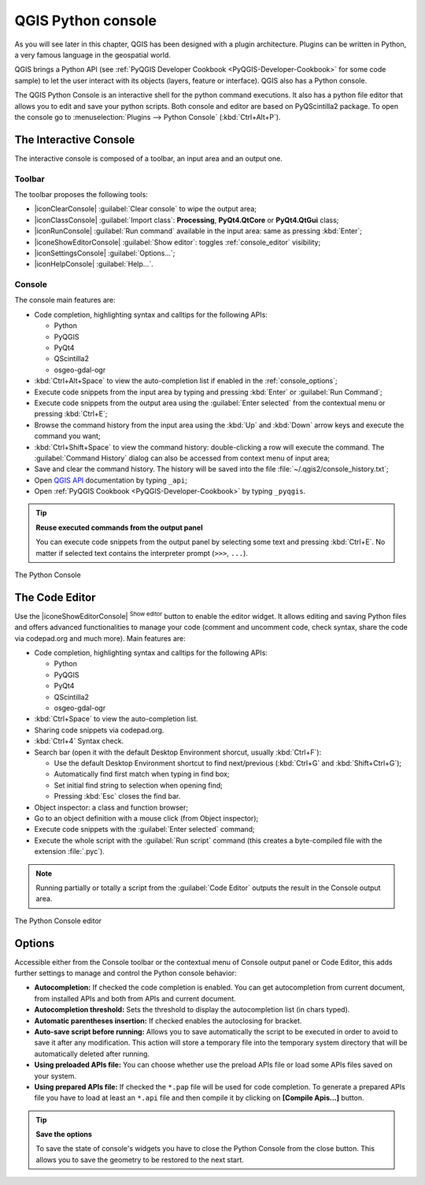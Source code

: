 .. only:: html

   |updatedisclaimer|

.. index::
   single: Python

.. _console:

*******************
QGIS Python console
*******************

.. only:: html

   .. contents::
      :local:

As you will see later in this chapter, QGIS has been designed with a plugin
architecture. Plugins can be written in Python, a very famous language in the
geospatial world.

QGIS brings a Python API (see :ref:`PyQGIS Developer Cookbook <PyQGIS-Developer-Cookbook>`
for some code sample) to let the user interact with its objects (layers,
feature or interface). QGIS also has a Python console.

The QGIS Python Console is an interactive shell for the python command
executions. It also has a python file editor that allows you to edit and save
your python scripts. Both console and editor are based on PyQScintilla2
package. To open the console go to :menuselection:`Plugins --> Python Console`
(:kbd:`Ctrl+Alt+P`).

The Interactive Console
=======================

The interactive console is composed of a toolbar, an input area and an output one.

Toolbar
-------

The toolbar proposes the following tools:

* |iconClearConsole| :guilabel:`Clear console` to wipe the output area;
* |iconClassConsole| :guilabel:`Import class`: **Processing**, **PyQt4.QtCore**
  or **PyQt4.QtGui** class;
* |iconRunConsole| :guilabel:`Run command` available in the input area: same as
  pressing :kbd:`Enter`;
* |iconeShowEditorConsole| :guilabel:`Show editor`: toggles :ref:`console_editor`
  visibility;
* |iconSettingsConsole| :guilabel:`Options...`;
* |iconHelpConsole| :guilabel:`Help...`.


Console
-------

The console main features are:

* Code completion, highlighting syntax and calltips for the following APIs:

  * Python
  * PyQGIS
  * PyQt4
  * QScintilla2
  * osgeo-gdal-ogr

* :kbd:`Ctrl+Alt+Space` to view the auto-completion list if enabled in the
  :ref:`console_options`;
* Execute code snippets from the input area by typing and pressing :kbd:`Enter`
  or :guilabel:`Run Command`;
* Execute code snippets from the output area using the :guilabel:`Enter selected`
  from the contextual menu or pressing :kbd:`Ctrl+E`;
* Browse the command history from the input area using the :kbd:`Up` and
  :kbd:`Down` arrow keys and execute the command you want;
* :kbd:`Ctrl+Shift+Space` to view the command history: double-clicking a row
  will execute the command. The :guilabel:`Command History` dialog can also be
  accessed from context menu of input area;
* Save and clear the command history. The history will be saved into the file
  :file:`~/.qgis2/console_history.txt`;
* Open `QGIS API <http://qgis.org/api>`_ documentation by typing ``_api``;
* Open :ref:`PyQGIS Cookbook <PyQGIS-Developer-Cookbook>` by typing ``_pyqgis``.

.. tip:: **Reuse executed commands from the output panel**

 You can execute code snippets from the output panel by selecting some text and
 pressing :kbd:`Ctrl+E`. No matter if selected text contains the interpreter
 prompt (``>>>``, ``...``).
  
.. _figure_python_console:

.. figure:: img/python_console.png
   :align: center

   The Python Console

.. _console_editor:

The Code Editor
===============

Use the |iconeShowEditorConsole| :sup:`Show editor` button to enable the editor
widget. It allows editing and saving Python files and offers advanced
functionalities to manage your code (comment and uncomment code, check syntax,
share the code via codepad.org and much more). Main features are:

* Code completion, highlighting syntax and calltips for the following APIs:

  * Python
  * PyQGIS
  * PyQt4
  * QScintilla2
  * osgeo-gdal-ogr

* :kbd:`Ctrl+Space` to view the auto-completion list.
* Sharing code snippets via codepad.org.
* :kbd:`Ctrl+4` Syntax check.
* Search bar (open it with the default Desktop Environment shorcut, usually
  :kbd:`Ctrl+F`):

  * Use the default Desktop Environment shortcut to find next/previous
    (:kbd:`Ctrl+G` and :kbd:`Shift+Ctrl+G`);
  * Automatically find first match when typing in find box;
  * Set initial find string to selection when opening find;
  * Pressing :kbd:`Esc` closes the find bar.

* Object inspector: a class and function browser;
* Go to an object definition with a mouse click (from Object inspector);
* Execute code snippets with the :guilabel:`Enter selected` command;
* Execute the whole script with the :guilabel:`Run script` command (this
  creates a byte-compiled file with the extension :file:`.pyc`).

.. note::

 Running partially or totally a script from the :guilabel:`Code Editor`
 outputs the result in the Console output area.

.. _figure_python_console_editor:

.. figure:: img/python_console_editor.png
   :align: center

   The Python Console editor

.. _console_options:

Options
=======

Accessible either from the Console toolbar or the contextual menu of Console
output panel or Code Editor, this adds further settings to manage and control
the Python console behavior:

* **Autocompletion:** If checked the code completion is enabled. You can get
  autocompletion from current document, from installed APIs and both from APIs
  and current document.

* **Autocompletion threshold:** Sets the threshold to display the autocompletion list
  (in chars typed).

* **Automatic parentheses insertion:** If checked enables the autoclosing for bracket.

* **Auto-save script before running:** Allows you to save automatically the script to
  be executed in order to avoid to save it after any modification. This action
  will store a temporary file into the temporary system directory that will be
  automatically deleted after running.

* **Using preloaded APIs file:** You can choose whether use the preload APIs file or
  load some APIs files saved on your system.

* **Using prepared APIs file:** If checked the ``*.pap`` file will be used for code
  completion. To generate a prepared APIs file you have to load at least an ``*.api``
  file and then compile it by clicking on **[Compile Apis...]** button.

.. tip:: **Save the options**

   To save the state of console's widgets you have to close the Python
   Console from the close button. This allows you to save the geometry to be
   restored to the next start.
